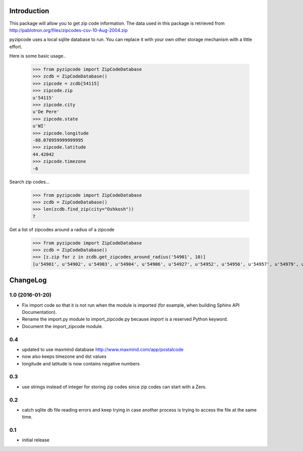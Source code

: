 Introduction
============

This package will allow you to get zip code information. The data used in this
package is retrieved from
http://pablotron.org/files/zipcodes-csv-10-Aug-2004.zip

pyzipcode uses a local sqlite database to run. You can replace it with your own
other storage mechanism with a little effort.

Here is some basic usage..

	>>> from pyzipcode import ZipCodeDatabase
	>>> zcdb = ZipCodeDatabase()
	>>> zipcode = zcdb[54115]
	>>> zipcode.zip
	u'54115'
	>>> zipcode.city
	u'De Pere'
	>>> zipcode.state
	u'WI'
	>>> zipcode.longitude
	-88.078959999999995
	>>> zipcode.latitude
	44.42042
	>>> zipcode.timezone
	-6


Search zip codes...

	>>> from pyzipcode import ZipCodeDatabase
	>>> zcdb = ZipCodeDatabase()
	>>> len(zcdb.find_zip(city="Oshkosh"))
	7


Get a list of zipcodes around a radius of a zipcode

	>>> from pyzipcode import ZipCodeDatabase
	>>> zcdb = ZipCodeDatabase()
	>>> [z.zip for z in zcdb.get_zipcodes_around_radius('54901', 10)]
	[u'54901', u'54902', u'54903', u'54904', u'54906', u'54927', u'54952', u'54956', u'54957', u'54979', u'54985']


ChangeLog
=========

1.0 (2016-01-20)
----------------

* Fix import code so that it is not run when the module is imported (for
  example, when building Sphinx API Documentation).
* Rename the import.py module to import_zipcode.py because `import` is a
  reserved Python keyword.
* Document the import_zipcode module.

0.4
---

* updated to use maxmind database http://www.maxmind.com/app/postalcode

* now also keeps timezone and dst values

* longitude and latitude is now contains negative numbers


0.3
---

* use strings instead of integer for storing zip codes since zip codes can start
  with a Zero.


0.2
---

* catch sqlite db file reading errors and keep trying in case
  another process is trying to access the file at the same time.


0.1
---

* initial release

